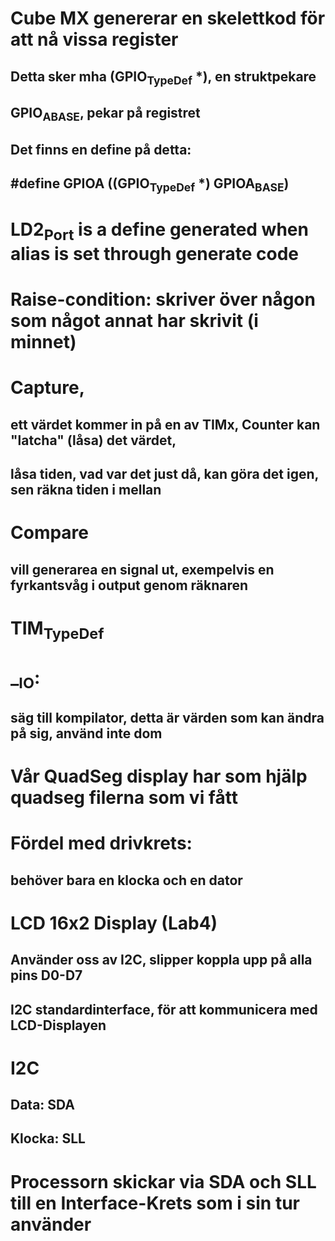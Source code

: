 * Cube MX genererar en skelettkod för att nå vissa register
** Detta sker mha (GPIO_TypeDef *), en struktpekare
** GPIO_A_BASE, pekar på registret
** Det finns en define på detta:
**     #define GPIOA    ((GPIO_TypeDef *) GPIOA_BASE)

* LD2_Port is a define generated when alias is set through generate code

* Raise-condition: skriver över någon som något annat har skrivit (i minnet)

* Capture, 
** ett värdet kommer in på en av TIMx, Counter kan "latcha" (låsa) det värdet, 
** låsa tiden, vad var det just då, kan göra det igen, sen räkna tiden i mellan

* Compare
** vill generarea en signal ut, exempelvis en fyrkantsvåg i output genom räknaren

* TIM_TypeDef

* __IO:
** säg till kompilator, detta är värden som kan ändra på sig, använd inte dom

* Vår QuadSeg display har som hjälp quadseg filerna som vi fått

* Fördel med drivkrets:
** behöver bara en klocka och en dator

* LCD 16x2 Display (Lab4)
** Använder oss av I2C, slipper koppla upp på alla pins D0-D7
** I2C standardinterface, för att kommunicera med LCD-Displayen

* I2C
** Data: SDA
** Klocka: SLL

* Processorn skickar via SDA och SLL till en Interface-Krets som i sin tur använder 